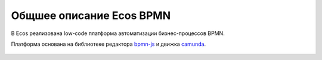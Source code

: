 Общшее описание Ecos BPMN
======================

В Ecos реализована low-code платформа автоматизации бизнес-процессов BPMN.

Платформа основана на библиотеке редактора `bpmn-js <https://bpmn.io/>`_ и движка `camunda <https://camunda.com/>`_.

 .. image:: _static/01.png
       :width: 600
       :align: center
